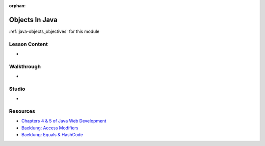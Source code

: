 .. 
  SLIDES: build on fundamentals by covering classes and objects
    packages and source file structure
      access  
    functions
      not first-class citizens like scripting languages
      must be written as methods
      function signatures as a form of typing
      overloading with different signatures
    properties and methods
      fields
      getters and setters
    static modifier
    static property / method
      internal implementation
      external access
    instance property / method
      internal implementation
        this keyword
        accessing static props / methods by ClassName
    instantiation
      constructors
      object identity
      equals/hashcode
        how its used in Collections and Spring
  WALKTHROUGH: school/course/student exercises from LC101
    look over and adapt for use in this course
    https://education.launchcode.org/java-web-development/chapters/classes/exercises.html
    https://education.launchcode.org/java-web-development/chapters/classes-part2/exercises.html
  STUDIO: restaurant menu studios from LC101
    look over and adapt for use in this course
    https://education.launchcode.org/java-web-development/chapters/classes/studio.html
    https://education.launchcode.org/java-web-development/chapters/classes-part2/studio.html


:orphan:

.. _java-objects_index:

===============
Objects In Java
===============

:ref:`java-objects_objectives` for this module

Lesson Content
==============

- 

Walkthrough
===========

- 

Studio
======

- 

Resources
=========

- `Chapters 4 & 5 of Java Web Development <https://education.launchcode.org/java-web-development/chapters/classes/index.html>`_
- `Baeldung: Access Modifiers <https://www.baeldung.com/java-access-modifiers>`_
- `Baeldung: Equals & HashCode <https://www.baeldung.com/java-equals-hashcode-contracts>`_
